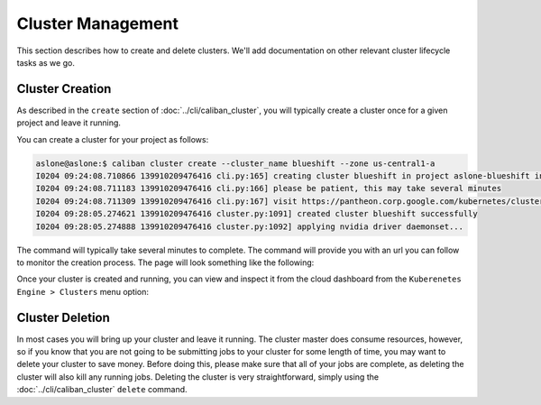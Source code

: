 Cluster Management
^^^^^^^^^^^^^^^^^^

This section describes how to create and delete clusters. We'll add
documentation on other relevant cluster lifecycle tasks as we go.

Cluster Creation
~~~~~~~~~~~~~~~~

As described in the ``create`` section of :doc:`../cli/caliban_cluster`, you
will typically create a cluster once for a given project and leave it running.

You can create a cluster for your project as follows:

.. code-block:: bash

   aslone@aslone:$ caliban cluster create --cluster_name blueshift --zone us-central1-a
   I0204 09:24:08.710866 139910209476416 cli.py:165] creating cluster blueshift in project aslone-blueshift in us-central1-a...
   I0204 09:24:08.711183 139910209476416 cli.py:166] please be patient, this may take several minutes
   I0204 09:24:08.711309 139910209476416 cli.py:167] visit https://pantheon.corp.google.com/kubernetes/clusters/details/us-central1-a/blueshift?project=aslone-blueshift to monitor cluster creation progress
   I0204 09:28:05.274621 139910209476416 cluster.py:1091] created cluster blueshift successfully
   I0204 09:28:05.274888 139910209476416 cluster.py:1092] applying nvidia driver daemonset...

The command will typically take several minutes to complete. The command will
provide you with an url you can follow to monitor the creation process. The page
will look something like the following:


.. image:: https://screenshot.googleplex.com/bhtqhet5Xu3.png
   :target: https://screenshot.googleplex.com/bhtqhet5Xu3.png
   :alt: cluster creation progress


Once your cluster is created and running, you can view and inspect it from the
cloud dashboard from the ``Kuberenetes Engine > Clusters`` menu option:


.. image:: https://screenshot.googleplex.com/5mJEi29VPjH.png
   :target: https://screenshot.googleplex.com/5mJEi29VPjH.png
   :alt: dashboard cluster tab


Cluster Deletion
~~~~~~~~~~~~~~~~

In most cases you will bring up your cluster and leave it running. The cluster
master does consume resources, however, so if you know that you are not going to
be submitting jobs to your cluster for some length of time, you may want to
delete your cluster to save money. Before doing this, please make sure that all
of your jobs are complete, as deleting the cluster will also kill any running
jobs. Deleting the cluster is very straightforward, simply using the
:doc:`../cli/caliban_cluster` ``delete`` command.
